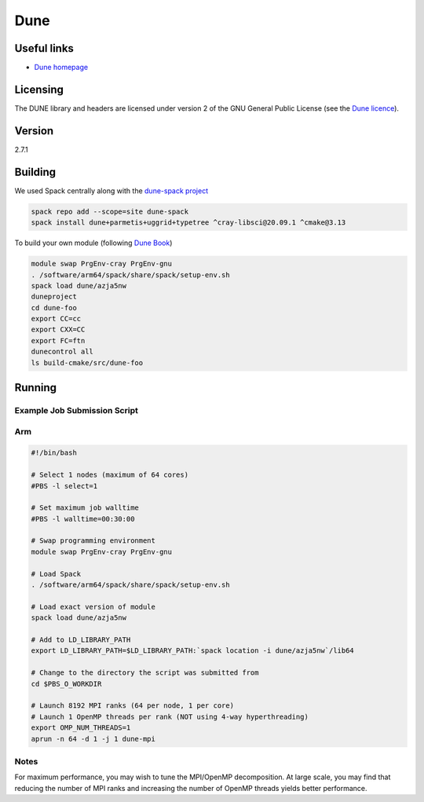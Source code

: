 Dune
====

Useful links
------------

- `Dune homepage <https://dune-project.org>`_

Licensing
---------

The DUNE library and headers are licensed under version 2 of the GNU General Public License 
(see the `Dune licence <https://dune-project.org/about/license/>`_).

Version
-------

2.7.1

Building
--------
We used Spack centrally along with the `dune-spack project <https://gitlab.dune-project.org/spack/dune-spack>`_

.. code-block:: bash

   spack repo add --scope=site dune-spack
   spack install dune+parmetis+uggrid+typetree ^cray-libsci@20.09.1 ^cmake@3.13

                                                                                             
To build your own module (following `Dune Book <https://dune-project.org/doc/book/>`_)

.. code-block:: bash

   module swap PrgEnv-cray PrgEnv-gnu
   . /software/arm64/spack/share/spack/setup-env.sh
   spack load dune/azja5nw
   duneproject
   cd dune-foo
   export CC=cc
   export CXX=CC
   export FC=ftn
   dunecontrol all
   ls build-cmake/src/dune-foo

                                                                                             
Running
-------

Example Job Submission Script
.............................

Arm
...

.. code-block:: bash

    #!/bin/bash

    # Select 1 nodes (maximum of 64 cores)
    #PBS -l select=1

    # Set maximum job walltime
    #PBS -l walltime=00:30:00

    # Swap programming environment
    module swap PrgEnv-cray PrgEnv-gnu

    # Load Spack
    . /software/arm64/spack/share/spack/setup-env.sh

    # Load exact version of module
    spack load dune/azja5nw

    # Add to LD_LIBRARY_PATH
    export LD_LIBRARY_PATH=$LD_LIBRARY_PATH:`spack location -i dune/azja5nw`/lib64
    
    # Change to the directory the script was submitted from
    cd $PBS_O_WORKDIR

    # Launch 8192 MPI ranks (64 per node, 1 per core)
    # Launch 1 OpenMP threads per rank (NOT using 4-way hyperthreading)
    export OMP_NUM_THREADS=1
    aprun -n 64 -d 1 -j 1 dune-mpi
      

Notes
.....

For maximum performance, you may wish to tune the MPI/OpenMP decomposition.
At large scale, you may find that reducing the number of MPI ranks and increasing the number of OpenMP threads yields better performance.
